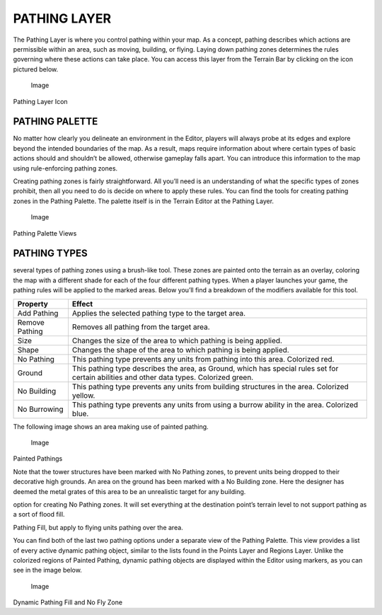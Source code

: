 PATHING LAYER
=============

The Pathing Layer is where you control pathing within your map. As a
concept, pathing describes which actions are permissible within an area,
such as moving, building, or flying. Laying down pathing zones
determines the rules governing where these actions can take place. You
can access this layer from the Terrain Bar by clicking on the icon
pictured below.

.. figure:: ./026_Pathing_Layer/image1.png
   :alt: Image

   Image

Pathing Layer Icon

PATHING PALETTE
---------------

No matter how clearly you delineate an environment in the Editor,
players will always probe at its edges and explore beyond the intended
boundaries of the map. As a result, maps require information about where
certain types of basic actions should and shouldn’t be allowed,
otherwise gameplay falls apart. You can introduce this information to
the map using rule-enforcing pathing zones.

Creating pathing zones is fairly straightforward. All you’ll need is an
understanding of what the specific types of zones prohibit, then all you
need to do is decide on where to apply these rules. You can find the
tools for creating pathing zones in the Pathing Palette. The palette
itself is in the Terrain Editor at the Pathing Layer.

.. figure:: ./026_Pathing_Layer/image2.png
   :alt: Image

   Image

Pathing Palette Views

PATHING TYPES
-------------

|Image| several types of pathing zones using a brush-like tool. These
zones are painted onto the terrain as an overlay, coloring the map with
a different shade for each of the four different pathing types. When a
player launches your game, the pathing rules will be applied to the
marked areas. Below you’ll find a breakdown of the modifiers available
for this tool.

+------------------+---------------------------------------------------------------------------------------------------------------------------------------------+
| Property         | Effect                                                                                                                                      |
+==================+=============================================================================================================================================+
| Add Pathing      | Applies the selected pathing type to the target area.                                                                                       |
+------------------+---------------------------------------------------------------------------------------------------------------------------------------------+
| Remove Pathing   | Removes all pathing from the target area.                                                                                                   |
+------------------+---------------------------------------------------------------------------------------------------------------------------------------------+
| Size             | Changes the size of the area to which pathing is being applied.                                                                             |
+------------------+---------------------------------------------------------------------------------------------------------------------------------------------+
| Shape            | Changes the shape of the area to which pathing is being applied.                                                                            |
+------------------+---------------------------------------------------------------------------------------------------------------------------------------------+
| No Pathing       | This pathing type prevents any units from pathing into this area. Colorized red.                                                            |
+------------------+---------------------------------------------------------------------------------------------------------------------------------------------+
| Ground           | This pathing type describes the area, as Ground, which has special rules set for certain abilities and other data types. Colorized green.   |
+------------------+---------------------------------------------------------------------------------------------------------------------------------------------+
| No Building      | This pathing type prevents any units from building structures in the area. Colorized yellow.                                                |
+------------------+---------------------------------------------------------------------------------------------------------------------------------------------+
| No Burrowing     | This pathing type prevents any units from using a burrow ability in the area. Colorized blue.                                               |
+------------------+---------------------------------------------------------------------------------------------------------------------------------------------+

The following image shows an area making use of painted pathing.

.. figure:: ./026_Pathing_Layer/image4.png
   :alt: Image

   Image

Painted Pathings

Note that the tower structures have been marked with No Pathing zones,
to prevent units being dropped to their decorative high grounds. An area
on the ground has been marked with a No Building zone. Here the designer
has deemed the metal grates of this area to be an unrealistic target for
any building.

|Image| option for creating No Pathing zones. It will set everything at
the destination point’s terrain level to not support pathing as a sort
of flood fill.

|Image| Pathing Fill, but apply to flying units pathing over the area.

You can find both of the last two pathing options under a separate view
of the Pathing Palette. This view provides a list of every active
dynamic pathing object, similar to the lists found in the Points Layer
and Regions Layer. Unlike the colorized regions of Painted Pathing,
dynamic pathing objects are displayed within the Editor using markers,
as you can see in the image below.

.. figure:: ./026_Pathing_Layer/image7.png
   :alt: Image

   Image

Dynamic Pathing Fill and No Fly Zone

.. |Image| image:: ./026_Pathing_Layer/image3.png
.. |Image| image:: ./026_Pathing_Layer/image5.png
.. |Image| image:: ./026_Pathing_Layer/image6.png

